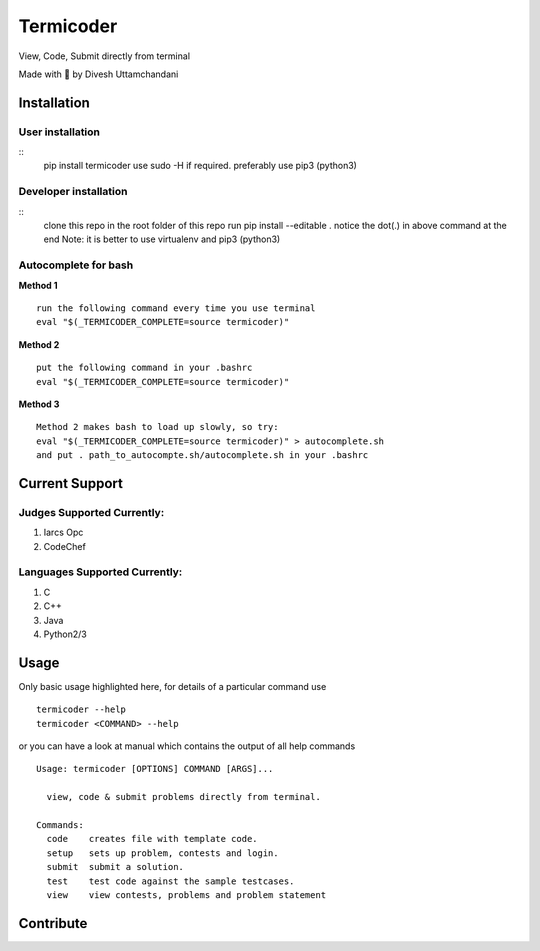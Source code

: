 Termicoder
==========


View, Code, Submit directly from terminal

Made with 💖 by Divesh Uttamchandani

Installation
------------

User installation
~~~~~~~~~~~~~~~~~
::
  pip install termicoder
  use sudo -H if required. preferably use pip3 (python3)

Developer installation
~~~~~~~~~~~~~~~~~~~~~~
::
  clone this repo
  in the root folder of this repo run
  pip install --editable .
  notice the dot(.) in above command at the end
  Note: it is better to use virtualenv and pip3 (python3)

Autocomplete for bash
~~~~~~~~~~~~~~~~~~~~~

**Method 1**
::
  run the following command every time you use terminal
  eval "$(_TERMICODER_COMPLETE=source termicoder)"

**Method 2**
::
  put the following command in your .bashrc
  eval "$(_TERMICODER_COMPLETE=source termicoder)"

**Method 3**
::
  Method 2 makes bash to load up slowly, so try:
  eval "$(_TERMICODER_COMPLETE=source termicoder)" > autocomplete.sh
  and put . path_to_autocompte.sh/autocomplete.sh in your .bashrc

Current Support
---------------

Judges Supported Currently:
~~~~~~~~~~~~~~~~~~~~~~~~~~~
1. Iarcs Opc
2. CodeChef

Languages Supported Currently:
~~~~~~~~~~~~~~~~~~~~~~~~~~~~~~
1. C
2. C++
3. Java
4. Python2/3

Usage
-----
Only basic usage highlighted here,
for details of a particular command use
::
  termicoder --help  
  termicoder <COMMAND> --help  
or you can have a look at manual which contains the output of all help commands
::

  Usage: termicoder [OPTIONS] COMMAND [ARGS]...

    view, code & submit problems directly from terminal.

  Commands:
    code    creates file with template code.  
    setup   sets up problem, contests and login.  
    submit  submit a solution.  
    test    test code against the sample testcases.  
    view    view contests, problems and problem statement

Contribute
----------
